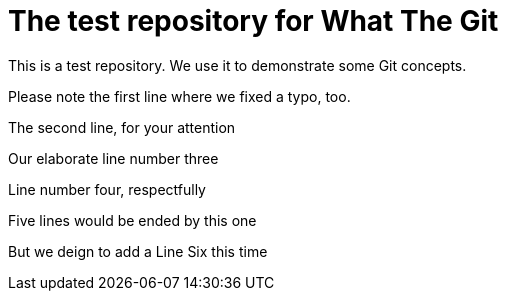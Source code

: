 = The test repository for What The Git

This is a test repository. We use it to demonstrate some Git concepts.

Please note the first line where we fixed a typo, too.

The second line, for your attention

Our elaborate line number three

Line number four, respectfully

Five lines would be ended by this one

But we deign to add a Line Six this time
